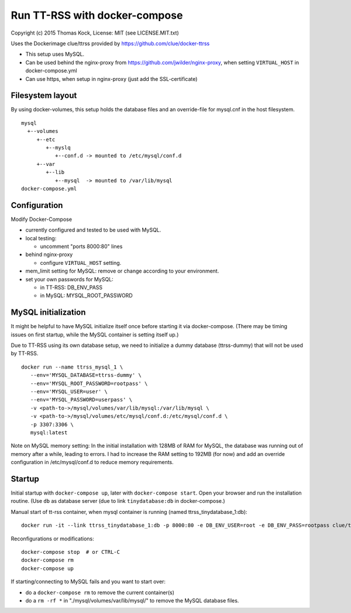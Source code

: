 ==============================
Run TT-RSS with docker-compose
==============================

Copyright (c) 2015 Thomas Kock, License: MIT (see LICENSE.MIT.txt)

Uses the Dockerimage clue/ttrss provided by https://github.com/clue/docker-ttrss

- This setup uses MySQL.
- Can be used behind the nginx-proxy from https://github.com/jwilder/nginx-proxy, when setting ``VIRTUAL_HOST`` in docker-compose.yml
- Can use https, when setup in nginx-proxy (just add the SSL-certificate)

Filesystem layout
-----------------

By using docker-volumes, this setup holds the database files and an override-file for mysql.cnf in the host filesystem.

::

  mysql
    +--volumes
       +--etc
          +--myslq
             +--conf.d -> mounted to /etc/mysql/conf.d
       +--var
          +--lib
             +--mysql  -> mounted to /var/lib/mysql
  docker-compose.yml


Configuration
-------------

Modify Docker-Compose

- currently configured and tested to be used with MySQL.

- local testing:

  - uncomment "ports 8000:80" lines

- behind nginx-proxy

  - configure ``VIRTUAL_HOST`` setting.

- mem_limit setting for MySQL: remove or change according to your environment.

- set your own passwords for MySQL:

  - in TT-RSS: DB_ENV_PASS
  - in MySQL: MYSQL_ROOT_PASSWORD


MySQL initialization
--------------------

It might be helpful to have MySQL initialize itself once before starting it via docker-compose. (There may be timing issues on first startup, while the
MySQL container is setting itself up.)

Due to TT-RSS using its own database setup, we need to initialize a dummy database (ttrss-dummy) that will not be used by TT-RSS.

::

  docker run --name ttrss_mysql_1 \
     --env='MYSQL_DATABASE=ttrss-dummy' \
     --env='MYSQL_ROOT_PASSWORD=rootpass' \
     --env='MYSQL_USER=user' \
     --env='MYSQL_PASSWORD=userpass' \
     -v <path-to->/mysql/volumes/var/lib/mysql:/var/lib/mysql \
     -v <path-to->/mysql/volumes/etc/mysql/conf.d:/etc/mysql/conf.d \
     -p 3307:3306 \
     mysql:latest


Note on MySQL memory setting: In the initial installation with 128MB of RAM for MySQL, the database was running out of memory after a while, leading to errors.
I had to increase the RAM setting to 192MB (for now) and add an override configuration in /etc/mysql/conf.d to reduce memory requirements.


Startup
-------

Initial startup with ``docker-compose up``, later with ``docker-compose start``.
Open your browser and run the installation routine. (Use ``db`` as database server (due to link ``tinydatabase:db`` in docker-compose.)

Manual start of tt-rss container, when mysql container is running (named ttrss_tinydatabase_1:db)::

  docker run -it --link ttrss_tinydatabase_1:db -p 8000:80 -e DB_ENV_USER=root -e DB_ENV_PASS=rootpass clue/ttrss


Reconfigurations or modifications::

  docker-compose stop  # or CTRL-C
  docker-compose rm
  docker-compose up

If starting/connecting to MySQL fails and you want to start over:

- do a ``docker-compose rm`` to remove the current container(s)
- do a ``rm -rf *`` in "./mysql/volumes/var/lib/mysql/" to remove the MySQL database files.

